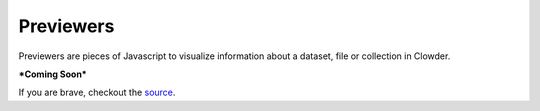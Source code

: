 .. index:: Previewers
Previewers
==========

Previewers are pieces of Javascript to visualize information about a dataset, file or collection in Clowder.

***Coming Soon***

If you are brave, checkout the
`source <https://opensource.ncsa.illinois.edu/bitbucket/projects/CATS/repos/clowder/browse/public/javascripts/previewers>`_.